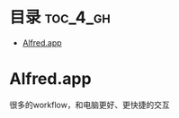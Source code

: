 * 目录                                                               :toc_4_gh:
 - [[#alfredapp][Alfred.app]]

* Alfred.app
很多的workflow，和电脑更好、更快捷的交互
